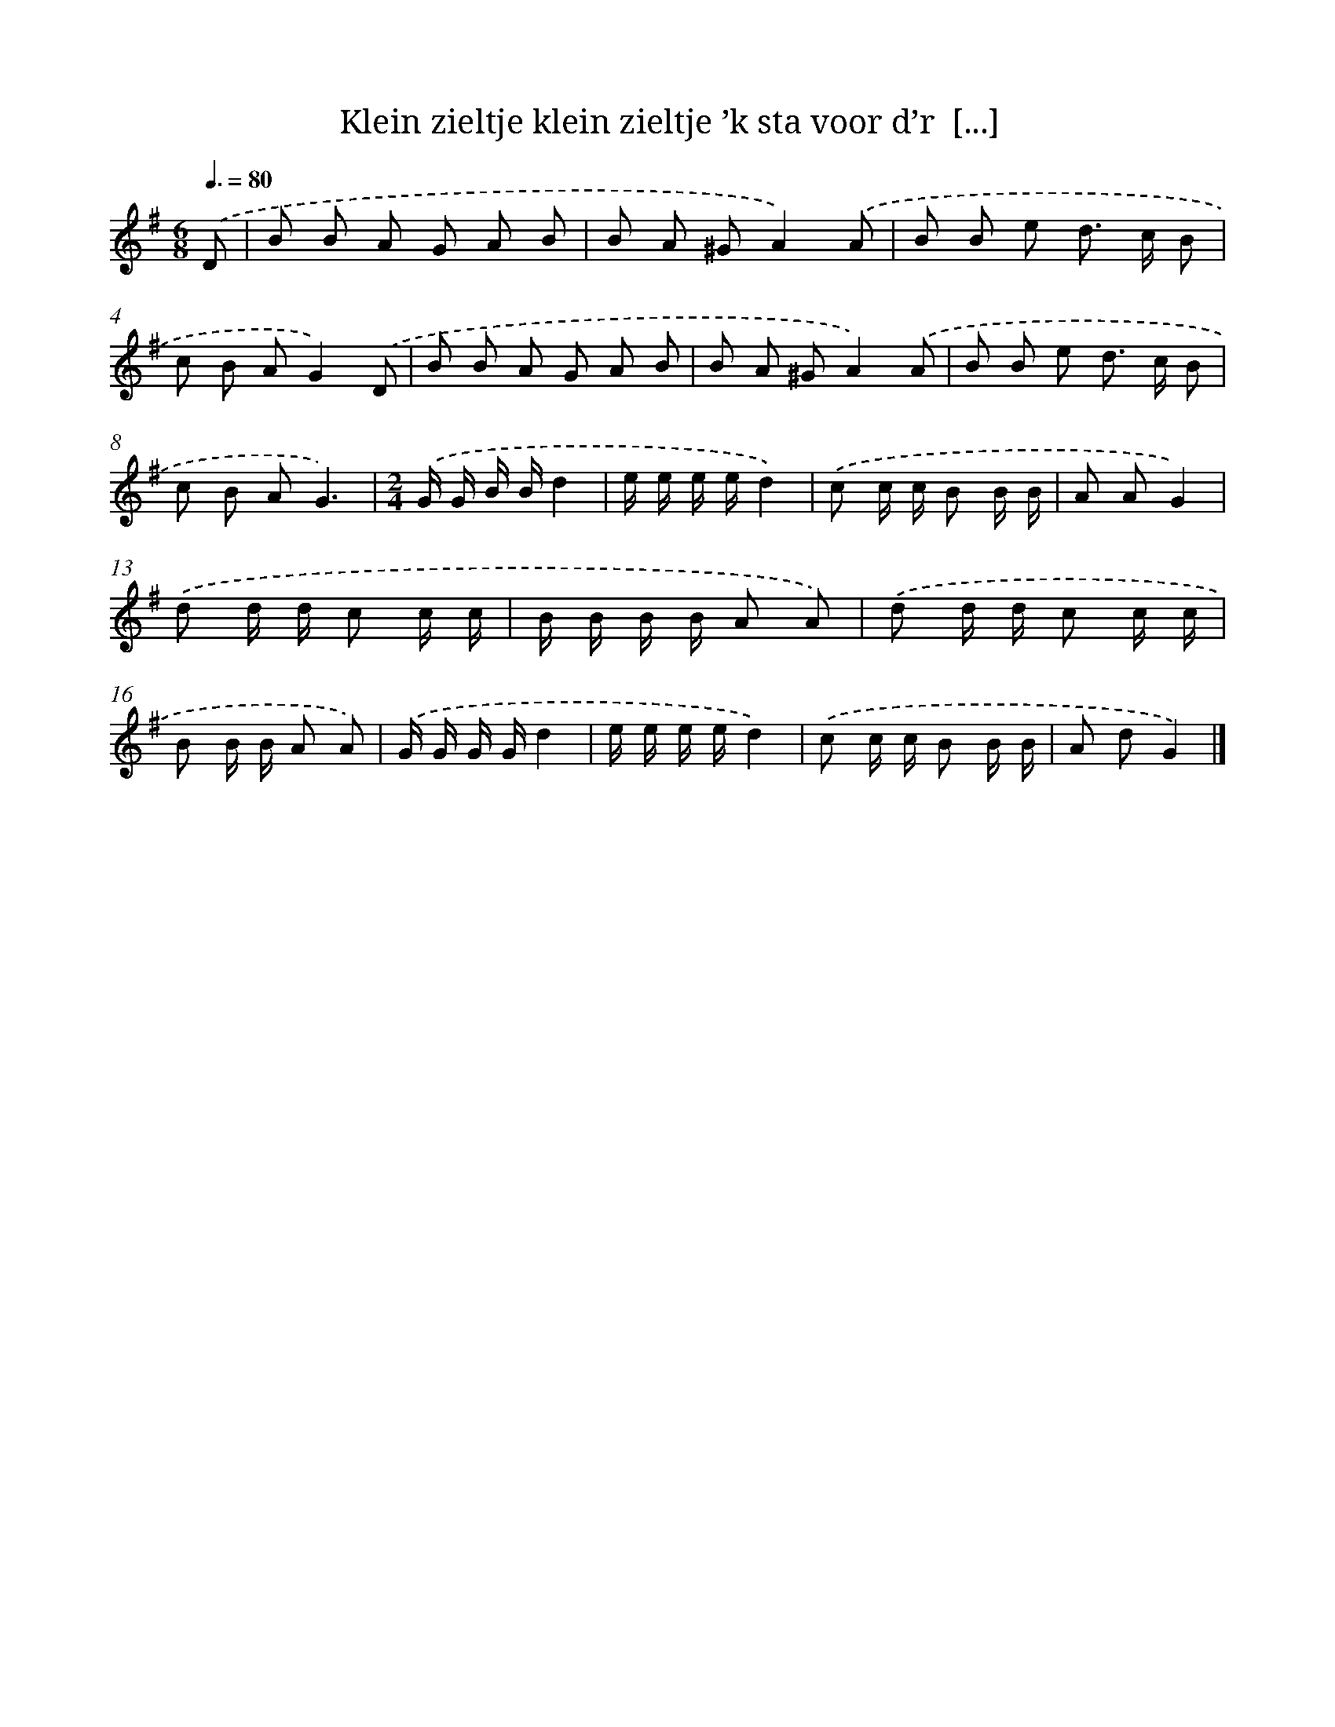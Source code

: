 X: 3813
T: Klein zieltje klein zieltje ’k sta voor d’r  [...]
%%abc-version 2.0
%%abcx-abcm2ps-target-version 5.9.1 (29 Sep 2008)
%%abc-creator hum2abc beta
%%abcx-conversion-date 2018/11/01 14:36:03
%%humdrum-veritas 3844293285
%%humdrum-veritas-data 1364835222
%%continueall 1
%%barnumbers 0
L: 1/8
M: 6/8
Q: 3/8=80
K: G clef=treble
.('D [I:setbarnb 1]|
B B A G A B |
B A ^GA2).('A |
B B e d> c B |
c B AG2).('D |
B B A G A B |
B A ^GA2).('A |
B B e d> c B |
c B AG3) |
[M:2/4].('G/ G/ B/ B/d2 |
e/ e/ e/ e/d2) |
.('c c/ c/ B B/ B/ |
A AG2) |
.('d d/ d/ c c/ c/ |
B/ B/ B/ B/ A A) |
.('d d/ d/ c c/ c/ |
B B/ B/ A A) |
.('G/ G/ G/ G/d2 |
e/ e/ e/ e/d2) |
.('c c/ c/ B B/ B/ |
A dG2) |]
